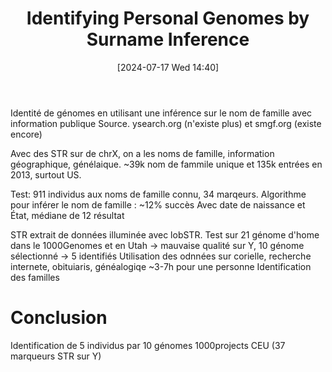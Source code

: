 #+title:      Identifying Personal Genomes by Surname Inference
#+date:       [2024-07-17 Wed 14:40]
#+filetags:   :bib:facebook:
#+identifier: 20240717T144049
#+reference:  gymrek2013


Identité de génomes en utilisant une inférence sur le nom de famille avec information publique
Source. ysearch.org (n'existe plus) et smgf.org (existe encore)

Avec des STR sur de chrX, on a les noms de famille, information géographique, génélaique.
~39k nom de fammile unique et 135k entrées en 2013, surtout US.

Test: 911 individus aux noms de famille connu, 34 marqeurs.
Algorithme pour inférer le nom de famille : ~12% succès
Avec date de naissance et État, médiane de 12 résultat

STR extrait de données illuminée avec lobSTR.
Test sur 21 génome d'home dans le 1000Genomes et en Utah -> mauvaise qualité sur Y, 10 génome sélectionné -> 5 identifiés
Utilisation des odnnées sur corielle, recherche internete, obituiaris, généalogiqe
~3-7h pour une personne
Identification des familles
* Conclusion
Identification de 5 individus par 10 génomes 1000projects CEU (37 marqueurs STR sur Y)
